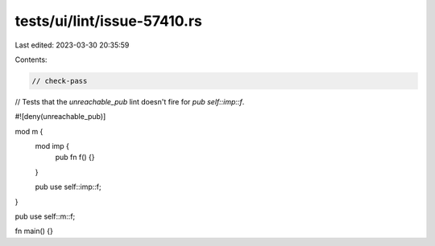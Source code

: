 tests/ui/lint/issue-57410.rs
============================

Last edited: 2023-03-30 20:35:59

Contents:

.. code-block:: rs

    // check-pass

// Tests that the `unreachable_pub` lint doesn't fire for `pub self::imp::f`.

#![deny(unreachable_pub)]

mod m {
    mod imp {
        pub fn f() {}
    }

    pub use self::imp::f;
}

pub use self::m::f;

fn main() {}


